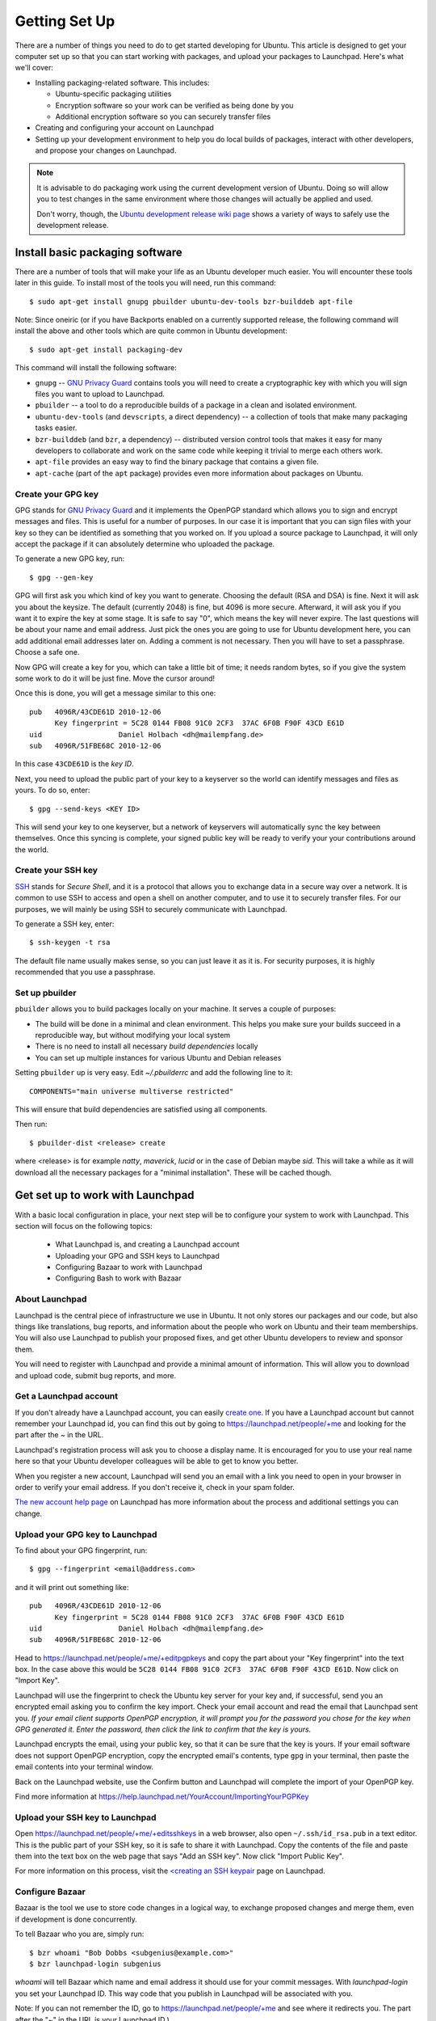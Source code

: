 ==============
Getting Set Up
==============

There are a number of things you need to do to get started developing for Ubuntu.
This article is designed to get your computer set up so that you can start 
working with packages, and upload your packages to Launchpad. Here's what we'll 
cover:

* Installing packaging-related software. This includes:

  * Ubuntu-specific packaging utilities
  * Encryption software so your work can be verified as being done by you
  * Additional encryption software so you can securely transfer files

* Creating and configuring your account on Launchpad
* Setting up your development environment to help you do local builds of packages,
  interact with other developers, and propose your changes on Launchpad.
 

.. note:: 
  It is advisable to do packaging work using the current development version of 
  Ubuntu. Doing so will allow you to test changes in the same environment where 
  those changes will actually be applied and used. 

  Don't worry, though, the `Ubuntu development release wiki page 
  <https://wiki.ubuntu.com/UsingDevelopmentReleases>`_ shows a variety of ways to 
  safely use the development release.


Install basic packaging software
================================

There are a number of tools that will make your life as an Ubuntu developer
much easier.  You will encounter these tools later in this guide.  To install
most of the tools you will need, run this command::

    $ sudo apt-get install gnupg pbuilder ubuntu-dev-tools bzr-builddeb apt-file


Note: Since oneiric (or if you have Backports enabled on a currently supported 
release, the following command will install the above and other tools which 
are quite common in Ubuntu development::

    $ sudo apt-get install packaging-dev


This command will install the following software:

* ``gnupg`` -- `GNU Privacy Guard`_ contains tools you will need to create a
  cryptographic key with which you will sign files you want to upload to
  Launchpad.
* ``pbuilder`` -- a tool to do a reproducible builds of a package in a
  clean and isolated environment.
* ``ubuntu-dev-tools`` (and ``devscripts``, a direct dependency) -- a
  collection of tools that make many packaging tasks easier.
* ``bzr-builddeb`` (and ``bzr``, a dependency) -- distributed version control
  tools that makes it easy for many developers to collaborate and work on the
  same code while keeping it trivial to merge each others work.
* ``apt-file`` provides an easy way to find the binary package that contains a
  given file.
* ``apt-cache`` (part of the ``apt`` package) provides even more information 
  about packages on Ubuntu.


Create your GPG key
-------------------

GPG stands for `GNU Privacy Guard`_ and it implements the OpenPGP standard
which allows you to sign and encrypt messages and files. This is useful for a
number of purposes. In our case it is important that you can sign files with
your key so they can be identified as something that you worked on. If you
upload a source package to Launchpad, it will only accept the package if it
can absolutely determine who uploaded the package.

To generate a new GPG key, run::

    $ gpg --gen-key

GPG will first ask you which kind of key you want to generate. Choosing the
default (RSA and DSA) is fine. Next it will ask you about the keysize. The
default (currently 2048) is fine, but 4096 is more secure. Afterward, it will
ask you if you want it to expire the key at some stage. It is safe to say "0",
which means the key will never expire. The last questions will be about your
name and email address. Just pick the ones you are going to use for Ubuntu
development here, you can add additional email addresses later on. Adding a
comment is not necessary. Then you will have to set a passphrase. Choose a
safe one. 

Now GPG will create a key for you, which can take a little bit of time; it 
needs random bytes, so if you give the system some work to do it will be 
just fine.  Move the cursor around!

Once this is done, you will get a message similar to this one::

    pub   4096R/43CDE61D 2010-12-06
          Key fingerprint = 5C28 0144 FB08 91C0 2CF3  37AC 6F0B F90F 43CD E61D
    uid                  Daniel Holbach <dh@mailempfang.de>
    sub   4096R/51FBE68C 2010-12-06

In this case ``43CDE61D`` is the *key ID*.

Next, you need to upload the public part of your key to a keyserver so the 
world can identify messages and files as yours. To do so, enter::

    $ gpg --send-keys <KEY ID>

This will send your key to one keyserver, but a network of keyservers will 
automatically sync the key between themselves. Once this syncing is complete, 
your signed public key will be ready to verify your your contributions 
around the world.


Create your SSH key
-------------------

SSH_ stands for *Secure Shell*, and it is a protocol that allows you to 
exchange data in a secure way over a network. It is common to use SSH to access 
and open a shell on another computer, and to use it to securely transfer files. 
For our purposes, we will mainly be using SSH to securely communicate with 
Launchpad. 

To generate a SSH key, enter::

    $ ssh-keygen -t rsa

The default file name usually makes sense, so you can just leave it as it is.
For security purposes, it is highly recommended that you use a passphrase.


Set up pbuilder
---------------

``pbuilder`` allows you to build packages locally on your machine. It serves
a couple of purposes:

* The build will be done in a minimal and clean environment. This helps you
  make sure your builds succeed in a reproducible way, but without modifying 
  your local system
* There is no need to install all necessary *build dependencies* locally
* You can set up multiple instances for various Ubuntu and Debian releases

Setting ``pbuilder`` up is very easy. Edit `~/.pbuilderrc` and add the
following line to it::

    COMPONENTS="main universe multiverse restricted"

This will ensure that build dependencies are satisfied using all components.

Then run::

    $ pbuilder-dist <release> create

where <release> is for example `natty`, `maverick`, `lucid` or in the case of
Debian maybe `sid`. This will take a while as it will download all the
necessary packages for a "minimal installation". These will be cached though.


Get set up to work with Launchpad
=================================

With a basic local configuration in place, your next step will be to 
configure your system to work with Launchpad. This section will focus
on the following topics:

 * What Launchpad is, and creating a Launchpad account
 * Uploading your GPG and SSH keys to Launchpad
 * Configuring Bazaar to work with Launchpad
 * Configuring Bash to work with Bazaar


About Launchpad
---------------

Launchpad is the central piece of infrastructure we use in Ubuntu. It not only 
stores our packages and our code, but also things like translations, bug
reports, and information about the people who work on Ubuntu and their team 
memberships.  You will also use Launchpad to publish your proposed fixes, and
get other Ubuntu developers to review and sponsor them.

You will need to register with Launchpad and provide a minimal amount of
information. This will allow you to download and upload code, submit bug 
reports, and more.


Get a Launchpad account
--------------------------

If you don't already have a Launchpad account, you can easily `create one`_.
If you have a Launchpad account but cannot remember your Launchpad id, you can
find this out by going to https://launchpad.net/people/+me and looking for the
part after the `~` in the URL.

Launchpad's registration process will ask you to choose a display name. It is
encouraged for you to use your real name here so that your Ubuntu developer
colleagues will be able to get to know you better.

When you register a new account, Launchpad will send you an email with a link
you need to open in your browser in order to verify your email address. If
you don't receive it, check in your spam folder.

`The new account help page <https://help.launchpad.net/YourAccount/NewAccount>`_ 
on Launchpad has more information about the process and additional settings you 
can change.
 

Upload your GPG key to Launchpad
----------------------------------

To find about your GPG fingerprint, run::

    $ gpg --fingerprint <email@address.com>

and it will print out something like::

    pub   4096R/43CDE61D 2010-12-06
          Key fingerprint = 5C28 0144 FB08 91C0 2CF3  37AC 6F0B F90F 43CD E61D
    uid                  Daniel Holbach <dh@mailempfang.de>
    sub   4096R/51FBE68C 2010-12-06


Head to https://launchpad.net/people/+me/+editpgpkeys and copy the part about
your "Key fingerprint" into the text box. In the case above this would be
``5C28 0144 FB08 91C0 2CF3  37AC 6F0B F90F 43CD E61D``. Now click on "Import
Key".

Launchpad will use the fingerprint to check the Ubuntu key server for your
key and, if successful, send you an encrypted email asking you to confirm
the key import. Check your email account and read the email that Launchpad
sent you. `If your email client supports OpenPGP encryption, it will prompt
you for the password you chose for the key when GPG generated it. Enter the
password, then click the link to confirm that the key is yours.`

Launchpad encrypts the email, using your public key, so that it can be sure
that the key is yours. If your email software does not support OpenPGP
encryption, copy the encrypted email's contents, type ``gpg`` in your
terminal, then paste the email contents into your terminal window.

Back on the Launchpad website, use the Confirm button and Launchpad will
complete the import of your OpenPGP key.

Find more information at
https://help.launchpad.net/YourAccount/ImportingYourPGPKey

Upload your SSH key to Launchpad
--------------------------------

Open https://launchpad.net/people/+me/+editsshkeys in a web browser, also open
``~/.ssh/id_rsa.pub`` in a text editor. This is the public part of your SSH key,
so it is safe to share it with Launchpad. Copy the contents of the file and
paste them into the text box on the web page that says "Add an SSH key". Now
click "Import Public Key".

For more information on this process, visit the `<creating an SSH keypair 
<https://help.launchpad.net/YourAccount/CreatingAnSSHKeyPair>`_ page on 
Launchpad.


Configure Bazaar
----------------

Bazaar is the tool we use to store code changes in a logical way, to exchange
proposed changes and merge them, even if development is done concurrently.

To tell Bazaar who you are, simply run::

    $ bzr whoami "Bob Dobbs <subgenius@example.com>"
    $ bzr launchpad-login subgenius

`whoami` will tell Bazaar which name and email address it should use for your
commit messages. With `launchpad-login` you set your Launchpad ID. This way
code that you publish in Launchpad will be associated with you.

Note: If you can not remember the ID, go to https://launchpad.net/people/+me
and see where it redirects you. The part after the "~" in the URL is your
Launchpad ID.)


Configure your shell
--------------------
Similar to Bazaar, the Debian/Ubuntu packaging tools need to learn about you
as well. Simply open your `~/.bashrc` in a text editor and add something like
this to the bottom of it::

    $ export DEBFULLNAME="Bob Dobbs"
    $ export DEBEMAIL="subgenius@example.com"


Now save the file and either restart your terminal or run::

    $ source ~/.bashrc

(If you do not use the default shell, which is `bash`, please edit
the configuration file for that shell accordingly.)


.. _`GNU Privacy Guard`: http://gnupg.org/
.. _SSH: http://www.openssh.com/
.. _Launchpad: http://launchpad.net
.. _`create one`: https://launchpad.net/+login
